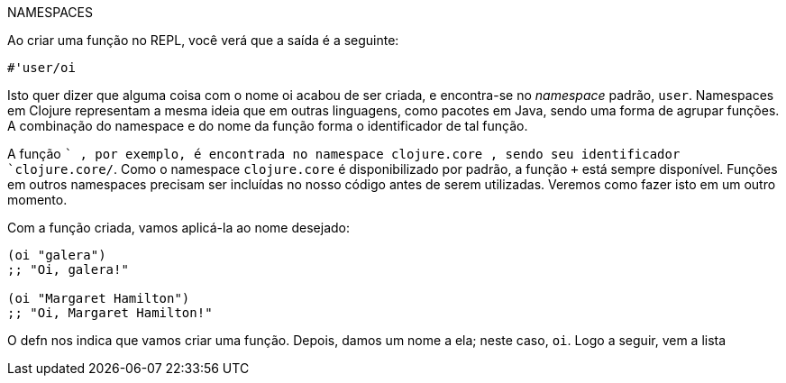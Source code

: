 .NAMESPACES
****
Ao  criar  uma  função  no  REPL,  você  verá  que  a  saída  é  a
seguinte:

```
#'user/oi
```

Isto quer dizer que alguma coisa com o nome  oi  acabou de
ser  criada,  e  encontra-se  no  _namespace_  padrão,    `user`.
Namespaces em Clojure representam a mesma ideia que em
outras  linguagens,  como  pacotes  em  Java,  sendo  uma  forma
de agrupar funções. A combinação do namespace e do nome
da função forma o identificador de tal função.

A  função   `+` ,  por  exemplo,  é  encontrada  no  namespace
 clojure.core , sendo seu identificador  `clojure.core/+`.
Como  o  namespace   `clojure.core` é  disponibilizado  por
padrão,  a  função   `+`   está  sempre  disponível.  Funções  em
outros  namespaces  precisam  ser  incluídas  no  nosso  código
antes  de  serem  utilizadas.  Veremos  como  fazer  isto  em  um
outro momento.
****

Com a função criada, vamos aplicá-la ao nome desejado:

```
(oi "galera")
;; "Oi, galera!"

(oi "Margaret Hamilton")
;; "Oi, Margaret Hamilton!"
```

O   defn   nos  indica  que  vamos  criar  uma  função.  Depois,
damos um nome a ela; neste caso,  `oi`. Logo a seguir, vem a lista